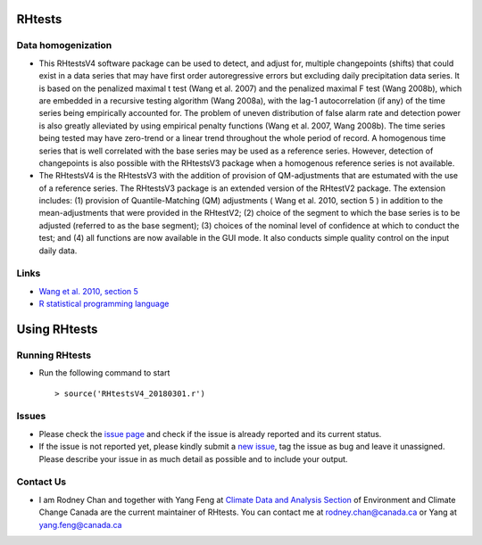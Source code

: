 RHtests
========

Data homogenization
-------------------

*  This RHtestsV4 software package can be used to detect, and adjust for, multiple changepoints (shifts) that could exist in a data series that may have first order autoregressive errors but excluding daily precipitation data series. It is based on the penalized maximal t test (Wang et al. 2007) and the penalized maximal F test (Wang 2008b), which are embedded in a recursive testing algorithm (Wang 2008a), with the lag-1 autocorrelation (if any) of the time series being empirically accounted for. The problem of uneven distribution of false alarm rate and detection power is also greatly alleviated by using empirical penalty functions (Wang et al. 2007, Wang 2008b). The time series being tested may have zero-trend or a linear trend throughout the whole period of record. A homogenous time series that is well correlated with the base series may be used as a reference series. However, detection of changepoints is also possible with the RHtestsV3 package when a homogenous reference series is not available.

*  The RHtestsV4 is the RHtestsV3 with the addition of provision of QM-adjustments that are estumated with the use of a reference series. The RHtestsV3 package is an extended version of the RHtestV2 package. The extension includes: (1) provision of Quantile-Matching (QM) adjustments ( Wang et al. 2010, section 5 ) in addition to the mean-adjustments that were provided in the RHtestV2; (2) choice of the segment to which the base series is to be adjusted (referred to as the base segment); (3) choices of the nominal level of confidence at which to conduct the test; and (4) all functions are now available in the GUI mode.  It also conducts simple quality control on the input daily data.

Links
-----

* `Wang et al. 2010, section 5`_
* `R statistical programming language`_

.. _Wang et al. 2010, section 5: http://etccdi.pacificclimate.org/RHtest/transformTPRs.pdf
.. _R statistical programming language: http://www.r-project.org/

Using RHtests
==============

Running RHtests
----------------

* Run the following command to start ::

    > source('RHtestsV4_20180301.r')

Issues
------

* Please check the `issue page`_ and check if the issue is already reported and its current status.
* If the issue is not reported yet, please kindly submit a `new issue`_, tag the issue as bug and leave it unassigned. Please describe your issue in as much detail as possible and to include your output.

.. _issue page: https://github.com/ECCC-CDAS/RHtests/issues
.. _new issue: https://github.com/ECCC-CDAS/RHtests/issues/new

Contact Us
----------

* I am Rodney Chan and together with Yang Feng at `Climate Data and Analysis Section`_ of Environment and Climate Change Canada are the current maintainer of RHtests. You can contact me at rodney.chan@canada.ca or Yang at yang.feng@canada.ca

.. _Climate Data and Analysis Section: https://github.com/ECCC-CDAS
